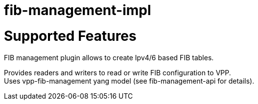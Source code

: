 = fib-management-impl

# Supported Features

FIB management plugin allows to create Ipv4/6 based FIB tables.

Provides readers and writers to read or write FIB configuration to VPP. +
Uses vpp-fib-management yang model (see fib-management-api for details).
